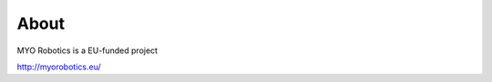 #######
About
#######

MYO Robotics is a EU-funded project

http://myorobotics.eu/

.. todo:: include BIONIC Joint, IPA and other related people
